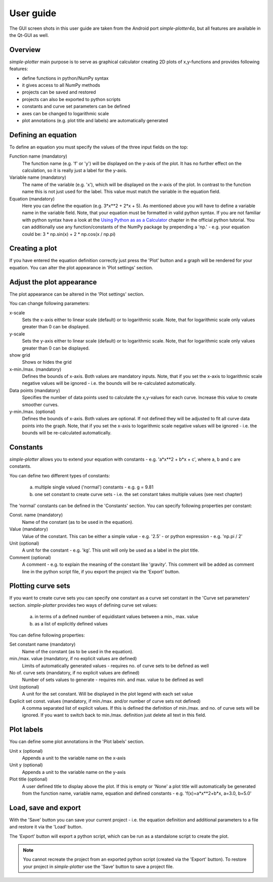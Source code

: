 .. _userguide:

User guide
==========

The GUI screen shots in this user guide are taken from the Android port *simple-plotter4a*, but all features are
available in the Qt-GUI as well.


Overview
--------

*simple-plotter* main purpose is to serve as graphical calculator creating 2D plots of x,y-functions and provides
following features:

* define functions in python/NumPy syntax
* it gives access to all NumPy methods
* projects can be saved and restored
* projects can also be exported to python scripts
* constants and curve set parameters can be defined
* axes can be changed to logarithmic scale
* plot annotations (e.g. plot title and labels) are automatically generated


Defining an equation
--------------------

To define an equation you must specify the values of the three input fields on the top:

Function name (mandatory)
    The function name (e.g. 'f' or 'y') will be displayed on the y-axis of the plot. It has no further effect on the
    calculation, so it is really just a label for the y-axis.

Variable name (mandatory)
    The name of the variable (e.g. 'x'), which will be displayed on the x-axis of the plot. In contrast to the function
    name this is not just used for the label. This value must match the variable in the equation field.

Equation (mandatory)
    Here you can define the equation (e.g. 3*x**2 + 2*x + 5). As mentioned above you will have to define a variable name
    in the variable field. Note, that your equation must be formatted in valid python syntax. If you are not familiar
    with python syntax have a look at the `Using Python as as a Calculator`_ chapter in the official python tutorial.
    You can additionally use any function/constants of the NumPy package by prepending a 'np.' - e.g. your equation
    could be: 3 * np.sin(x) + 2 * np.cos(x / np.pi)


Creating a plot
---------------

If you have entered the equation definition correctly just press the 'Plot' button and a graph will be rendered for
your equation. You can alter the plot appearance in 'Plot settings' section.


Adjust the plot appearance
--------------------------

The plot appearance can be altered in the 'Plot settings' section.

You can change following parameters:

x-scale
    Sets the x-axis either to linear scale (default) or to logarithmic scale. Note, that for logarithmic scale only
    values greater than 0 can be displayed.

y-scale
    Sets the y-axis either to linear scale (default) or to logarithmic scale. Note, that for logarithmic scale only
    values greater than 0 can be displayed.

show grid
    Shows or hides the grid

x-min./max. (mandatory)
    Defines the bounds of x-axis. Both values are mandatory inputs. Note, that if you set the x-axis to logarithmic
    scale negative values will be ignored - i.e. the bounds will be re-calculated automatically.

Data points (mandatory)
    Specifies the number of data points used to calculate the x,y-values for each curve. Increase this value to create
    smoother curves.

y-min./max. (optional)
    Defines the bounds of x-axis. Both values are optional. If not defined they will be adjusted to fit all curve data points
    into the graph. Note, that if you set the x-axis to logarithmic scale negative values will be ignored - i.e. the
    bounds will be re-calculated automatically.


Constants
---------

*simple-plotter* allows you to extend your equation with constants - e.g. 'a*x**2 + b*x + c', where a, b and c are
constants.

You can define two different types of constants:

    a. multiple single valued ('normal') constants - e.g. g = 9.81
    b. one set constant to create curve sets - i.e. the set constant takes multiple values (see next chapter)

The 'normal' constants can be defined in the 'Constants' section. You can specify following properties per constant:

Const. name (mandatory)
    Name of the constant (as to be used in the equation).

Value (mandatory)
    Value of the constant. This can be either a simple value - e.g. '2.5' - or python expression - e.g. 'np.pi / 2'

Unit (optional)
    A unit for the constant - e.g. 'kg'. This unit will only be used as a label in the plot title.

Comment (optional)
    A comment - e.g. to explain the meaning of the constant like 'gravity'. This comment will be added as comment line
    in the python script file, if you export the project via the 'Export' button.


Plotting curve sets
-------------------

If you want to create curve sets you can specify one constant as a curve set constant in the 'Curve set parameters'
section.
*simple-plotter* provides two ways of defining curve set values:

    a. in terms of a defined number of equidistant values between a min., max. value
    b. as a list of explicitly defined values

You can define following properties:

Set constant name (mandatory)
    Name of the constant (as to be used in the equation).

min./max. value (mandatory, if no explicit values are defined)
    Limits of automatically generated values - requires no. of curve sets to be defined as well

No of. curve sets (mandatory, if no explicit values are defined)
    Number of sets values to generate - requires min. and max. value to be defined as well

Unit (optional)
    A unit for the set constant. Will be displayed in the plot legend with each set value

Explicit set const. values (mandatory, if min./max. and/or number of curve sets not defined)
    A comma separated list of explicit values. If this is defined the definition of min./max. and no. of curve sets
    will be ignored. If you want to switch back to min./max. definition just delete all text in this field.


Plot labels
-----------

You can define some plot annotations in the 'Plot labels' section.

Unit x (optional)
    Appends a unit to the variable name on the x-axis

Unit y (optional)
    Appends a unit to the variable name on the y-axis

Plot title (optional)
    A user defined title to display above the plot. If this is empty or 'None' a plot title will automatically be
    generated from the function name, variable name, equation and defined constants - e.g.
    'f(x)=a*x**2+b*x, a=3.0, b=5.0'


Load, save and export
---------------------

With the 'Save' button you can save your current project - i.e. the equation definition and additional parameters to a
file and restore it via the 'Load' button.

The 'Export' button will export a python script, which can be run as a standalone script to create the plot.

.. note::

    You cannot recreate the project from an exported python script (created via the 'Export' button). To restore your
    project in *simple-plotter* use the 'Save' button to save a project file.

.. _Using Python as as a Calculator: https://docs.python.org/3/tutorial/introduction.html#using-python-as-a-calculator

